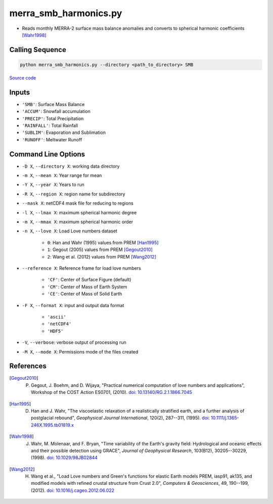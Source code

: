 ======================
merra_smb_harmonics.py
======================

- Reads monthly MERRA-2 surface mass balance anomalies and converts to spherical harmonic coefficients [Wahr1998]_

Calling Sequence
################

.. code-block:: bash

    python merra_smb_harmonics.py --directory <path_to_directory> SMB

`Source code`__

.. __: https://github.com/tsutterley/model-harmonics/blob/main/SMB/merra_smb_harmonics.py

Inputs
######

- ``'SMB'``: Surface Mass Balance
- ``'ACCUM'``: Snowfall accumulation
- ``'PRECIP'``: Total Precipitation
- ``'RAINFALL'``: Total Rainfall
- ``'SUBLIM'``: Evaporation and Sublimation
- ``'RUNOFF'``: Meltwater Runoff

Command Line Options
####################

- ``-D X``, ``--directory X``: working data directory
- ``-m X``, ``--mean X``: Year range for mean
- ``-Y X``, ``--year X``: Years to run
- ``-R X``, ``--region X``: region name for subdirectory
- ``--mask X``: netCDF4 mask file for reducing to regions
- ``-l X``, ``--lmax X``: maximum spherical harmonic degree
- ``-m X``, ``--mmax X``: maximum spherical harmonic order
- ``-n X``, ``--love X``: Load Love numbers dataset

    * ``0``: Han and Wahr (1995) values from PREM [Han1995]_
    * ``1``: Gegout (2005) values from PREM [Gegout2010]_
    * ``2``: Wang et al. (2012) values from PREM [Wang2012]_
- ``--reference X``: Reference frame for load love numbers

    * ``'CF'``: Center of Surface Figure (default)
    * ``'CM'``: Center of Mass of Earth System
    * ``'CE'``: Center of Mass of Solid Earth
- ``-F X``, ``--format X``: input and output data format

    * ``'ascii'``
    * ``'netCDF4'``
    * ``'HDF5'``
- ``-V``, ``--verbose``: verbose output of processing run
- ``-M X``, ``--mode X``: Permissions mode of the files created

References
##########

.. [Gegout2010] P. Gegout, J. Boehm, and D. Wijaya, "Practical numerical computation of love numbers and applications", Workshop of the COST Action ES0701, (2010). `doi: 10.13140/RG.2.1.1866.7045 <https://doi.org/10.13140/RG.2.1.1866.7045>`_

.. [Han1995] D. Han and J. Wahr, "The viscoelastic relaxation of a realistically stratified earth, and a further analysis of postglacial rebound", *Geophysical Journal International*, 120(2), 287--311, (1995). `doi: 10.1111/j.1365-246X.1995.tb01819.x <https://doi.org/10.1111/j.1365-246X.1995.tb01819.x>`_

.. [Wahr1998] J. Wahr, M. Molenaar, and F. Bryan, "Time variability of the Earth's gravity field: Hydrological and oceanic effects and their possible detection using GRACE", *Journal of Geophysical Research*, 103(B12), 30205--30229, (1998). `doi: 10.1029/98JB02844 <https://doi.org/10.1029/98JB02844>`_

.. [Wang2012] H. Wang et al., "Load Love numbers and Green's functions for elastic Earth models PREM, iasp91, ak135, and modified models with refined crustal structure from Crust 2.0", *Computers & Geosciences*, 49, 190--199, (2012). `doi: 10.1016/j.cageo.2012.06.022 <https://doi.org/10.1016/j.cageo.2012.06.022>`_
